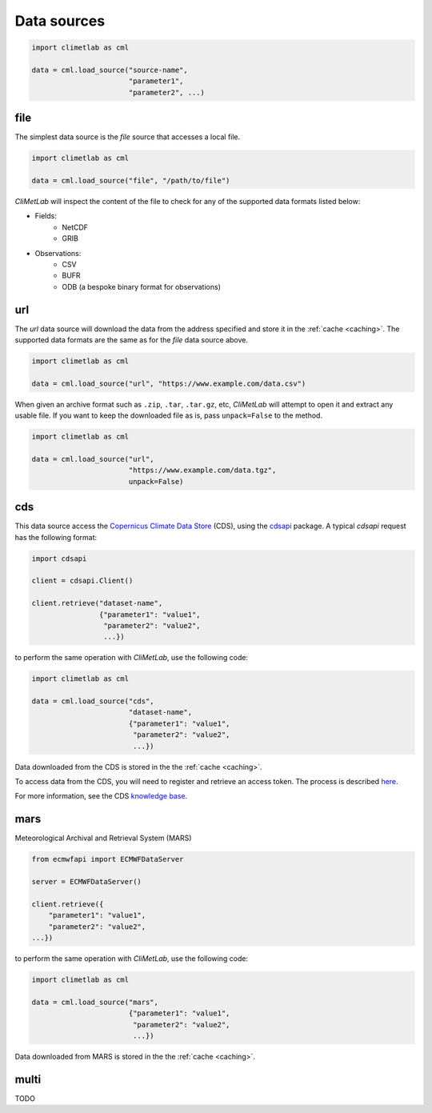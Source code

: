 .. _data-sources:

Data sources
============

.. todo::

    Explain what are Data sources. List the built-in ones.
    Explain fields.to_xarray() and obs.to_pandas().
    Explain data[0]



.. code-block:: python

    import climetlab as cml

    data = cml.load_source("source-name",
                           "parameter1",
                           "parameter2", ...)



.. _data-sources-file:


file
----

The simplest data source is the *file* source that accesses a local file.


.. code-block:: python

    import climetlab as cml

    data = cml.load_source("file", "/path/to/file")


*CliMetLab* will inspect the content of the file to check for any of the
supported data formats listed below:

- Fields:
    - NetCDF
    - GRIB

- Observations:
    - CSV
    - BUFR
    - ODB (a bespoke binary format for observations)



.. _data-sources-url:

url
---

The *url* data source will download the data from the address
specified and store it in the :ref:`cache <caching>`. The supported
data formats are the same as for the *file* data source above.

.. code-block:: python

    import climetlab as cml

    data = cml.load_source("url", "https://www.example.com/data.csv")



When given an archive format such as ``.zip``, ``.tar``, ``.tar.gz``, etc,
*CliMetLab* will attempt to open it and extract any usable file. If you
want to keep the downloaded file as is, pass ``unpack=False`` to the method.

.. code-block:: python

    import climetlab as cml

    data = cml.load_source("url",
                           "https://www.example.com/data.tgz",
                           unpack=False)



.. _data-sources-cds:

cds
---

This data source access the `Copernicus Climate Data Store`_ (CDS),
using the cdsapi_ package.  A typical *cdsapi* request has the
following format:



.. code-block:: python

    import cdsapi

    client = cdsapi.Client()

    client.retrieve("dataset-name",
                    {"parameter1": "value1",
                     "parameter2": "value2",
                     ...})


to perform the same operation with *CliMetLab*, use the following code:


.. code-block:: python

    import climetlab as cml

    data = cml.load_source("cds",
                           "dataset-name",
                           {"parameter1": "value1",
                            "parameter2": "value2",
                            ...})


Data downloaded from the CDS is stored in the the :ref:`cache <caching>`.

To access data from the CDS, you will need to register and retrieve an
access token. The process is described here_.

For more information, see the CDS `knowledge base`_.

.. _Copernicus Climate Data Store: https://cds.climate.copernicus.eu/

.. _here: https://cds.climate.copernicus.eu/api-how-to
.. _cdsapi: https://pypi.org/project/cdsapi/
.. _knowledge base: https://confluence.ecmwf.int/display/CKB/Copernicus+Knowledge+Base

.. _data-sources-mars:



mars
----

Meteorological Archival and Retrieval System (MARS)

.. _public datasets: https://apps.ecmwf.int/datasets/

.. _catalogue: https://www.ecmwf.int/en/forecasts/datasets/archive-datasets

.. _WebMARS: https://confluence.ecmwf.int/display/UDOC/Web-MARS
.. _documentation: https://confluence.ecmwf.int/display/UDOC/MARS+user+documentation


.. _webapi: https://www.ecmwf.int/en/forecasts/access-forecasts/ecmwf-web-api

.. code-block:: python

    from ecmwfapi import ECMWFDataServer

    server = ECMWFDataServer()

    client.retrieve({
        "parameter1": "value1",
        "parameter2": "value2",
    ...})


to perform the same operation with *CliMetLab*, use the following code:


.. code-block:: python

    import climetlab as cml

    data = cml.load_source("mars",
                           {"parameter1": "value1",
                            "parameter2": "value2",
                            ...})



Data downloaded from MARS is stored in the the :ref:`cache <caching>`.

multi
-----

TODO
